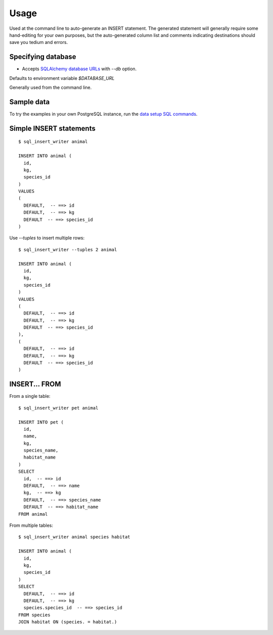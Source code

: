 =====
Usage
=====

Used at the command line to auto-generate an INSERT statement.  The generated
statement will generally require some hand-editing for your own purposes, but
the auto-generated column list and comments indicating destinations should save
you tedium and errors.

Specifying database
-------------------

- Accepts `SQLAlchemy database URLs <http://docs.sqlalchemy.org/en/latest/core/engines.html>`_ with `--db` option.
Defaults to environment variable `$DATABASE_URL`

Generally used from the command line.

Sample data
-----------

To try the examples in your own PostgreSQL instance, run the `data setup SQL commands
<sample_tables.sql>`_.

Simple INSERT statements
------------------------

::

    $ sql_insert_writer animal

    INSERT INTO animal (
      id,
      kg,
      species_id
    )
    VALUES
    (
      DEFAULT,  -- ==> id
      DEFAULT,  -- ==> kg
      DEFAULT  -- ==> species_id
    )

Use `--tuples` to insert multiple rows::

    $ sql_insert_writer --tuples 2 animal

    INSERT INTO animal (
      id,
      kg,
      species_id
    )
    VALUES
    (
      DEFAULT,  -- ==> id
      DEFAULT,  -- ==> kg
      DEFAULT  -- ==> species_id
    ),
    (
      DEFAULT,  -- ==> id
      DEFAULT,  -- ==> kg
      DEFAULT  -- ==> species_id
    )

INSERT... FROM
--------------

From a single table::

    $ sql_insert_writer pet animal

    INSERT INTO pet (
      id,
      name,
      kg,
      species_name,
      habitat_name
    )
    SELECT
      id,  -- ==> id
      DEFAULT,  -- ==> name
      kg,  -- ==> kg
      DEFAULT,  -- ==> species_name
      DEFAULT  -- ==> habitat_name
    FROM animal

From multiple tables::

    $ sql_insert_writer animal species habitat

    INSERT INTO animal (
      id,
      kg,
      species_id
    )
    SELECT
      DEFAULT,  -- ==> id
      DEFAULT,  -- ==> kg
      species.species_id  -- ==> species_id
    FROM species
    JOIN habitat ON (species. = habitat.)

